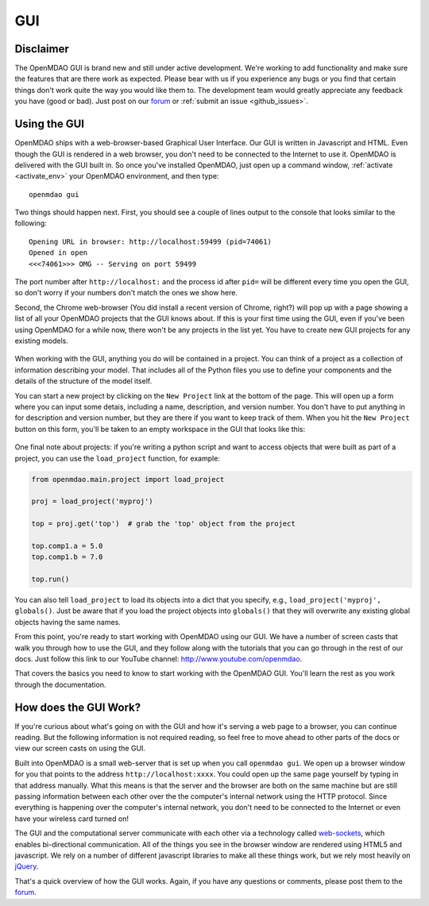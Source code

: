 
.. _GUI-OpenMDAO:

.. _GUI:

GUI
===

Disclaimer
----------

The OpenMDAO GUI is brand new and still under active development. We're working to add functionality 
and make sure the features that are there work as expected. Please bear with us if you experience any bugs or you 
find that certain things don't work quite the way you would like them to. The development team would 
greatly appreciate any feedback you have (good or bad). Just post on our `forum <http://openmdao.org/forum>`_ or 
:ref:`submit an issue <github_issues>`. 


Using the GUI
-------------

OpenMDAO ships with a web-browser-based Graphical User Interface. Our GUI is written in Javascript and HTML. 
Even though the GUI is rendered in a web browser, you don't need to be connected to the Internet to use it. OpenMDAO is delivered 
with the GUI built in. So once you've installed OpenMDAO, just open up a command window, :ref:`activate <activate_env>` your OpenMDAO environment, and then 
type: 

:: 

  openmdao gui

Two things should happen next. First, you should see a couple of lines output to the console that looks similar to the following: 

:: 
    
  Opening URL in browser: http://localhost:59499 (pid=74061)
  Opened in open
  <<<74061>>> OMG -- Serving on port 59499

The port number after ``http://localhost:`` and the process id after ``pid=`` will be different
every time you open the GUI, so don't worry if your numbers don't match the ones we show here. 

Second, the Chrome web-browser (You did install a recent version of Chrome, right?) will pop up with a page showing a list of 
all your OpenMDAO projects that the GUI knows about. If this is your first time using the GUI, even if you've been 
using OpenMDAO for a while now, there won't be any projects in the list yet. You have to create new GUI projects for any
existing models.

.. figure:: project_page_v060.png
   :alt: Image of the OpenMDAO project page
   
  
When working with the GUI, anything you do will be contained in a project. You can think of a project as a collection of 
information describing your model. That includes all of the Python files you use to define your components and the details of 
the structure of the model itself. 

You can start a new project by clicking on the ``New Project`` link at the bottom of the page. This will open up 
a form where you can input some detais, including a name, description, and version number.  You don't have to put anything
in for description and version number, but they are there if you want to keep track of them. When you hit the ``New Project``
button on this form, you'll be taken to an empty workspace in the GUI that looks like this: 

.. figure:: workspace_start_v060.png
   :alt: Empty GUI workspace containing grid lines is in middle of the page; tabs above it for Workflow, Files, Dataflow, Library & Properties. To the right is a list of library objects.   
   
One final note about projects: if you're writing a python script and want to access
objects that were built as part of a project, you can use the ``load_project`` function,
for example:


.. code-block:: python

    from openmdao.main.project import load_project

    proj = load_project('myproj')

    top = proj.get('top')  # grab the 'top' object from the project

    top.comp1.a = 5.0
    top.comp1.b = 7.0
    
    top.run()


You can also tell ``load_project`` to load its objects into a dict that you
specify, e.g., ``load_project('myproj', globals()``.  Just be aware that if 
you load the project objects into ``globals()`` that they will overwrite any 
existing global objects having the same names.

From this point, you're ready to start working with OpenMDAO using our GUI. We have a number of screen casts that walk you
through how to use the GUI, and they follow along with the tutorials that you can go through in the rest of our docs. Just
follow this link to our YouTube channel: http://www.youtube.com/openmdao.  

That covers the basics you need to know to start working with the OpenMDAO GUI. You'll learn the rest as you work through the documentation. 


How does the GUI Work?
----------------------

If you're curious about what's going on with the GUI and how it's serving a web page to a browser, you can continue
reading. But the following information is not required reading, so feel free to move  ahead to other parts of the docs or
view our screen casts on  using the GUI. 

Built into OpenMDAO is a small web-server that is set up when you call ``openmdao gui``. We open up a browser window for you 
that points to the address ``http://localhost:xxxx``. You could open up the same page yourself by typing in that address
manually.  What this means is that the server and the browser are both on the same machine but are still passing information
between each other over the the computer's internal network using the HTTP protocol. Since everything is happening over the
computer's internal network, you don't need to be connected to the Internet or even have your wireless card turned on! 

The GUI and the computational server communicate with each other via a technology called 
`web-sockets <http://en.wikipedia.org/wiki/WebSocket>`_, which enables bi-directional communication. All of the things 
you see in the browser window are rendered using HTML5 and javascript. We rely on a number of different javascript libraries 
to make all these things work, but we rely most heavily on `jQuery <http://jqueryui.com/>`_.

That's a quick overview of how the GUI works. Again, if you have any questions or comments, please post them to the `forum
<http://openmdao.org/forum>`_.


